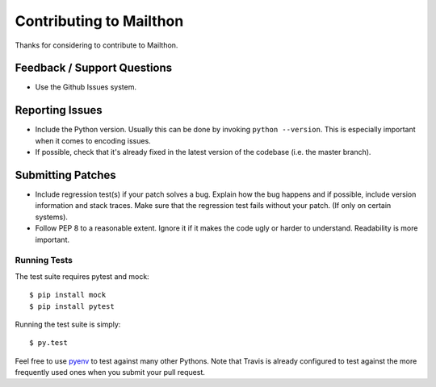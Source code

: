 Contributing to Mailthon
========================

Thanks for considering to contribute to Mailthon.

Feedback / Support Questions
----------------------------

- Use the Github Issues system.

Reporting Issues
----------------

- Include the Python version. Usually this can be done by invoking
  ``python --version``. This is especially important when it comes
  to encoding issues.
- If possible, check that it's already fixed in the latest version
  of the codebase (i.e. the master branch).

Submitting Patches
------------------

- Include regression test(s) if your patch solves a bug. Explain
  how the bug happens and if possible, include version information
  and stack traces. Make sure that the regression test fails without
  your patch. (If only on certain systems).
- Follow PEP 8 to a reasonable extent. Ignore it if it makes the
  code ugly or harder to understand. Readability is more important.

Running Tests
#############

The test suite requires pytest and mock::

    $ pip install mock
    $ pip install pytest

Running the test suite is simply::

    $ py.test

Feel free to use pyenv_ to test against many other Pythons. Note
that Travis is already configured to test against the more
frequently used ones when you submit your pull request.

.. _pyenv: https://github.com/yyuu/pyenv
